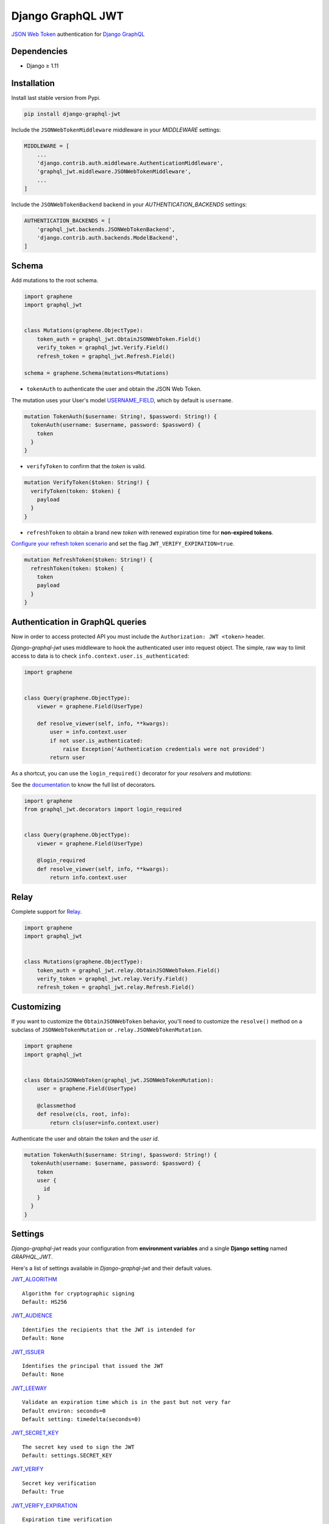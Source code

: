 Django GraphQL JWT
==================

|Pypi| |Wheel| |Build Status| |Codecov| |Code Climate|


`JSON Web Token`_ authentication for `Django GraphQL`_

.. _JSON Web Token: https://jwt.io/
.. _Django GraphQL: https://github.com/graphql-python/graphene-django


Dependencies
------------

* Django ≥ 1.11


Installation
------------

Install last stable version from Pypi.

.. code:: sh

    pip install django-graphql-jwt


Include the ``JSONWebTokenMiddleware`` middleware in your *MIDDLEWARE* settings:

.. code:: python

    MIDDLEWARE = [
        ...
        'django.contrib.auth.middleware.AuthenticationMiddleware',
        'graphql_jwt.middleware.JSONWebTokenMiddleware',
        ...
    ]

Include the ``JSONWebTokenBackend`` backend in your *AUTHENTICATION_BACKENDS* settings:

.. code:: python

    AUTHENTICATION_BACKENDS = [
        'graphql_jwt.backends.JSONWebTokenBackend',
        'django.contrib.auth.backends.ModelBackend',
    ]


Schema
------

Add mutations to the root schema.

.. code:: python

    import graphene
    import graphql_jwt


    class Mutations(graphene.ObjectType):
        token_auth = graphql_jwt.ObtainJSONWebToken.Field()
        verify_token = graphql_jwt.Verify.Field()
        refresh_token = graphql_jwt.Refresh.Field()

    schema = graphene.Schema(mutations=Mutations)


- ``tokenAuth`` to authenticate the user and obtain the JSON Web Token.

The mutation uses your User's model `USERNAME_FIELD`_, which by default is ``username``.

.. _USERNAME_FIELD: https://docs.djangoproject.com/en/2.0/topics/auth/customizing/#django.contrib.auth.models.CustomUser

.. code:: graphql

    mutation TokenAuth($username: String!, $password: String!) {
      tokenAuth(username: $username, password: $password) {
        token
      }
    }


- ``verifyToken`` to confirm that the *token* is valid.

.. code:: graphql

    mutation VerifyToken($token: String!) {
      verifyToken(token: $token) {
        payload
      }
    }


- ``refreshToken`` to obtain a brand new *token* with renewed expiration time for **non-expired tokens**.

`Configure your refresh token scenario`_ and set the flag ``JWT_VERIFY_EXPIRATION=true``.

.. _Configure your refresh token scenario: https://github.com/flavors/django-graphql-jwt/wiki/Token-expiration

.. code:: graphql

    mutation RefreshToken($token: String!) {
      refreshToken(token: $token) {
        token
        payload
      }
    }


Authentication in GraphQL queries
---------------------------------

Now in order to access protected API you must include the ``Authorization: JWT <token>`` header.

*Django-graphql-jwt* uses middleware to hook the authenticated user into request object. The simple, raw way to limit access to data is to check ``info.context.user.is_authenticated``:

.. code:: python

    import graphene


    class Query(graphene.ObjectType):
        viewer = graphene.Field(UserType)

        def resolve_viewer(self, info, **kwargs):
            user = info.context.user
            if not user.is_authenticated:
                raise Exception('Authentication credentials were not provided')
            return user


As a shortcut, you can use the ``login_required()`` decorator for your *resolvers* and *mutations*:

See the `documentation`_ to know the full list of decorators.

.. _documentation: https://github.com/flavors/django-graphql-jwt/wiki/Auth-decorators

.. code:: python

    import graphene
    from graphql_jwt.decorators import login_required


    class Query(graphene.ObjectType):
        viewer = graphene.Field(UserType)

        @login_required
        def resolve_viewer(self, info, **kwargs):
            return info.context.user


Relay
-----

Complete support for `Relay`_.

.. _Relay: https://facebook.github.io/relay/

.. code:: python

    import graphene
    import graphql_jwt


    class Mutations(graphene.ObjectType):
        token_auth = graphql_jwt.relay.ObtainJSONWebToken.Field()
        verify_token = graphql_jwt.relay.Verify.Field()
        refresh_token = graphql_jwt.relay.Refresh.Field()


Customizing
-----------

If you want to customize the ``ObtainJSONWebToken`` behavior, you'll need to customize the ``resolve()`` method on a subclass of ``JSONWebTokenMutation`` or ``.relay.JSONWebTokenMutation``.

.. code:: python

    import graphene
    import graphql_jwt


    class ObtainJSONWebToken(graphql_jwt.JSONWebTokenMutation):
        user = graphene.Field(UserType)

        @classmethod
        def resolve(cls, root, info):
            return cls(user=info.context.user)

Authenticate the user and obtain the *token* and the *user id*.

.. code:: graphql

    mutation TokenAuth($username: String!, $password: String!) {
      tokenAuth(username: $username, password: $password) {
        token
        user {
          id
        }
      }
    }


Settings
--------

*Django-graphql-jwt* reads your configuration from **environment variables** and a single **Django setting** named `GRAPHQL_JWT`.

Here's a list of settings available in *Django-graphql-jwt* and their default values.

`JWT_ALGORITHM`_

::

    Algorithm for cryptographic signing
    Default: HS256 

`JWT_AUDIENCE`_

::

    Identifies the recipients that the JWT is intended for
    Default: None

`JWT_ISSUER`_

::

    Identifies the principal that issued the JWT
    Default: None

`JWT_LEEWAY`_

::

    Validate an expiration time which is in the past but not very far
    Default environ: seconds=0
    Default setting: timedelta(seconds=0)

`JWT_SECRET_KEY`_

::

    The secret key used to sign the JWT
    Default: settings.SECRET_KEY

`JWT_VERIFY`_

::

    Secret key verification
    Default: True

`JWT_VERIFY_EXPIRATION`_

::

    Expiration time verification
    Default: False

JWT_EXPIRATION_DELTA

::

    Timedelta added to utcnow() to set the expiration time
    Default environ: minutes=5
    Default setting: timedelta(minutes=5)

JWT_ALLOW_REFRESH

::

    Enable token refresh
    Default: True

JWT_REFRESH_EXPIRATION_DELTA

::

    Limit on token refresh
    Default environ: days=7
    Default setting: timedelta(days=7)

JWT_AUTH_HEADER_PREFIX

::

    Authorization prefix
    Default: JWT

JWT_PAYLOAD_HANDLER

::

    A custom function to generate the token payload
    Default: graphql_jwt.utils.jwt_payload

JWT_ENCODE_HANDLER

::

    A custom function to encode the token
    Default: graphql_jwt.utils.jwt_encode

JWT_DECODE_HANDLER

::

    A custom function to decode the token
    Default: graphql_jwt.utils.jwt_decode


.. _JWT_ALGORITHM: https://pyjwt.readthedocs.io/en/latest/algorithms.html
.. _JWT_AUDIENCE: http://pyjwt.readthedocs.io/en/latest/usage.html#audience-claim-aud
.. _JWT_ISSUER: http://pyjwt.readthedocs.io/en/latest/usage.html#issuer-claim-iss
.. _JWT_LEEWAY: http://pyjwt.readthedocs.io/en/latest/usage.html?highlight=leeway#expiration-time-claim-exp
.. _JWT_SECRET_KEY: http://pyjwt.readthedocs.io/en/latest/algorithms.html?highlight=secret+key#asymmetric-public-key-algorithms
.. _JWT_VERIFY: http://pyjwt.readthedocs.io/en/latest/usage.html?highlight=verify#reading-the-claimset-without-validation
.. _JWT_VERIFY_EXPIRATION: http://pyjwt.readthedocs.io/en/latest/usage.html?highlight=verify_exp#expiration-time-claim-exp

----

Credits and thanks.

* `@jpadilla`_ / `django-rest-framework-jwt`_
* `@jonatasbaldin`_ / `howtographql`_

.. _@jpadilla: https://github.com/jpadilla
.. _django-rest-framework-jwt: https://github.com/GetBlimp/django-rest-framework-jwt
.. _@jonatasbaldin: https://github.com/jonatasbaldin
.. _howtographql: https://github.com/howtographql/graphql-python


.. |Pypi| image:: https://img.shields.io/pypi/v/django-graphql-jwt.svg
   :target: https://pypi.python.org/pypi/django-graphql-jwt

.. |Wheel| image:: https://img.shields.io/pypi/wheel/django-graphql-jwt.svg
   :target: https://pypi.python.org/pypi/django-graphql-jwt

.. |Build Status| image:: https://travis-ci.org/flavors/django-graphql-jwt.svg?branch=master
   :target: https://travis-ci.org/flavors/django-graphql-jwt

.. |Codecov| image:: https://img.shields.io/codecov/c/github/flavors/django-graphql-jwt.svg
   :target: https://codecov.io/gh/flavors/django-graphql-jwt

.. |Code Climate| image:: https://api.codeclimate.com/v1/badges/c79a185d546f7e34fdd6/maintainability
   :target: https://codeclimate.com/github/flavors/django-graphql-jwt
